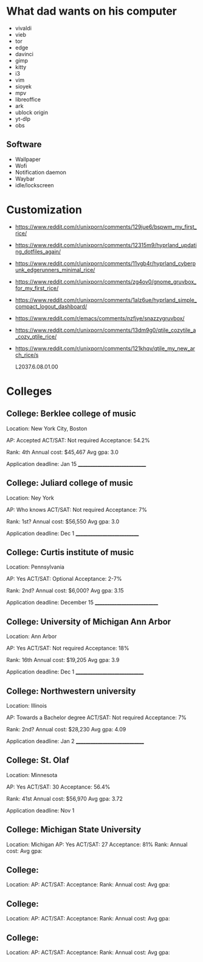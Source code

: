 * What dad wants on his computer

- vivaldi
- vieb
- tor
- edge
- davinci
- gimp
- kitty
- i3
- vim
- sioyek
- mpv
- libreoffice
- ark
- ublock origin
- yt-dlp
- obs

** Software

- Wallpaper
- Wofi
- Notification daemon
- Waybar
- idle/lockscreen

* Customization
- https://www.reddit.com/r/unixporn/comments/129jue6/bspwm_my_first_rice/
- https://www.reddit.com/r/unixporn/comments/12315m9/hyprland_updating_dotfiles_again/
- https://www.reddit.com/r/unixporn/comments/11vgb4r/hyprland_cyberpunk_edgerunners_minimal_rice/
- https://www.reddit.com/r/unixporn/comments/zg4ov0/gnome_gruvbox_for_my_first_rice/
- https://www.reddit.com/r/unixporn/comments/1alz6ue/hyprland_simple_compact_logout_dashboard/
- https://www.reddit.com/r/emacs/comments/nzfjye/snazzygruvbox/
- https://www.reddit.com/r/unixporn/comments/13dm9g0/qtile_cozytile_a_cozy_qtile_rice/
- https://www.reddit.com/r/unixporn/comments/121khqv/qtile_my_new_arch_rice/s

  L2037.6.08.01.00
* Colleges
** College: Berklee college of music
Location: New York City, Boston

AP: Accepted
ACT/SAT: Not required
Acceptance: 54.2%

Rank: 4th
Annual cost: $45,467
Avg gpa: 3.0

Application deadline: Jan 15
______________________________

** College: Juliard college of music
Location: Ney York

AP: Who knows
ACT/SAT: Not required
Acceptance: 7%

Rank: 1st?
Annual cost: $56,550
Avg gpa: 3.0

Application deadline: Dec 1
____________________________

** College: Curtis institute of music
Location: Pennsylvania

AP: Yes
ACT/SAT: Optional
Acceptance: 2-7%

Rank: 2nd?
Annual cost: $6,000?
Avg gpa: 3.15

Application deadline: December 15
____________________________

** College: University of Michigan Ann Arbor
Location: Ann Arbor

AP: Yes
ACT/SAT: Not required
Acceptance: 18%

Rank: 16th
Annual cost: $19,205
Avg gpa: 3.9

Application deadline: Dec 1
______________________________

** College: Northwestern university
Location: Illinois

AP: Towards a Bachelor degree
ACT/SAT: Not required
Acceptance: 7%

Rank: 2nd?
Annual cost: $28,230
Avg gpa: 4.09

Application deadline: Jan 2
______________________________

** College: St. Olaf
Location: Minnesota

AP: Yes
ACT/SAT: 30
Acceptance: 56.4%

Rank: 41st
Annual cost: $56,970
Avg gpa: 3.72

Application deadline: Nov 1
** College: Michigan State University
Location: Michigan
AP: Yes
ACT/SAT: 27
Acceptance: 81%
Rank:
Annual cost:
Avg gpa:

** College:
Location:
AP:
ACT/SAT:
Acceptance:
Rank:
Annual cost:
Avg gpa:

** College:
Location:
AP:
ACT/SAT:
Acceptance:
Rank:
Annual cost:
Avg gpa:

** College:
Location:
AP:
ACT/SAT:
Acceptance:
Rank:
Annual cost:
Avg gpa:
